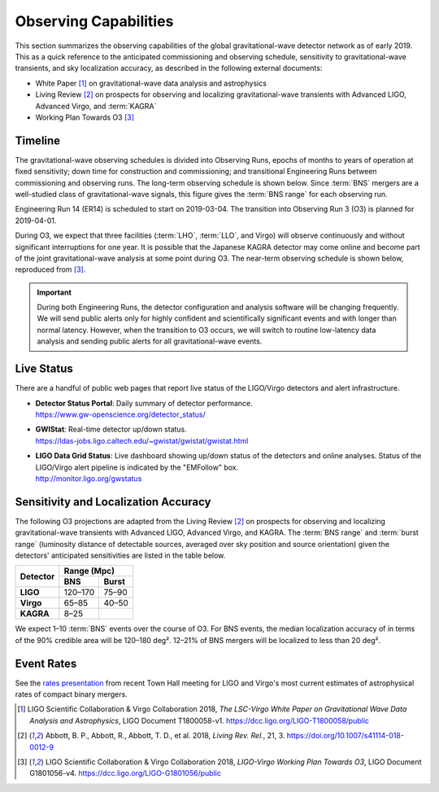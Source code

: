Observing Capabilities
======================

This section summarizes the observing capabilities of the global
gravitational-wave detector network as of early 2019. This as a quick reference
to the anticipated commissioning and observing schedule, sensitivity to
gravitational-wave transients, and sky localization accuracy, as described in
the following external documents:

* White Paper [#WhitePaper]_ on gravitational-wave data analysis and
  astrophysics
* Living Review [#LivingReview]_ on prospects for observing and localizing
  gravitational-wave transients with Advanced LIGO, Advanced Virgo, and
  :term:`KAGRA`
* Working Plan Towards O3 [#WorkingPlanTowardsO3]_

Timeline
--------

The gravitational-wave observing schedules is divided into Observing Runs,
epochs of months to years of operation at fixed sensitivity; down time for
construction and commissioning; and transitional Engineering Runs between
commissioning and observing runs. The long-term observing schedule is shown
below. Since :term:`BNS` mergers are a well-studied class of gravitational-wave
signals, this figure gives the :term:`BNS range` for each observing run.

.. image:: https://media.springernature.com/original/springer-static/image/art%3A10.1007%2Fs41114-018-0012-9/MediaObjects/41114_2018_12_Fig2_HTML.gif
   :alt: Long-term observing schedule

Engineering Run 14 (ER14) is scheduled to start on 2019-03-04. The transition
into Observing Run 3 (O3) is planned for 2019-04-01.

During O3, we expect that three facilities (:term:`LHO`, :term:`LLO`, and
Virgo) will observe continuously and without significant interruptions for one
year. It is possible that the Japanese KAGRA detector may come online and
become part of the joint gravitational-wave analysis at some point during O3.
The near-term observing schedule is shown below, reproduced from
[#WorkingPlanTowardsO3]_.

.. image:: _static/G1801056-v4.png
   :alt: Current observing schedule

.. important::
   During both Engineering Runs, the detector configuration and analysis
   software will be changing frequently. We will send public alerts only for
   highly confident and scientifically significant events and with longer than
   normal latency. However, when the transition to O3 occurs, we will switch to
   routine low-latency data analysis and sending public alerts for all
   gravitational-wave events.

Live Status
-----------

There are a handful of public web pages that report live status of the
LIGO/Virgo detectors and alert infrastructure.

*  | **Detector Status Portal**: Daily summary of detector performance.
   | https://www.gw-openscience.org/detector_status/

*  | **GWIStat**: Real-time detector up/down status.
   | https://ldas-jobs.ligo.caltech.edu/~gwistat/gwistat/gwistat.html

*  | **LIGO Data Grid Status**: Live dashboard showing up/down status of the
     detectors and online analyses. Status of the LIGO/Virgo alert pipeline is
     indicated by the "EMFollow" box.
   | http://monitor.ligo.org/gwstatus

Sensitivity and Localization Accuracy
-------------------------------------

The following O3 projections are adapted from the Living Review
[#LivingReview]_ on prospects for observing and localizing gravitational-wave
transients with Advanced LIGO, Advanced Virgo, and KAGRA. The :term:`BNS range`
and :term:`burst range` (luminosity distance of detectable sources, averaged
over sky position and source orientation) given the detectors' anticipated
sensitivities are listed in the table below.

+-----------+-----------+-----------+
| Detector  | Range (Mpc)           |
|           +-----------+-----------+
|           | BNS       | Burst     |
+===========+===========+===========+
| **LIGO**  | 120–170   | 75–90     |
+-----------+-----------+-----------+
| **Virgo** | 65–85     | 40–50     |
+-----------+-----------+-----------+
| **KAGRA** | 8–25      |           |
+-----------+-----------+-----------+

We expect 1–10 :term:`BNS` events over the course of O3. For BNS events, the
median localization accuracy of in terms of the 90% credible area will be
120–180 deg². 12–21% of BNS mergers will be localized to less than 20 deg².

Event Rates
-----------

See the `rates presentation`_ from recent Town Hall meeting for LIGO and
Virgo's most current estimates of astrophysical rates of compact binary mergers.

.. |LRR| replace:: *Living Rev. Rel.*

.. [#WhitePaper]
   LIGO Scientific Collaboration & Virgo Collaboration 2018, *The LSC-Virgo
   White Paper on Gravitational Wave Data Analysis and Astrophysics*, LIGO
   Document T1800058-v1.
   https://dcc.ligo.org/LIGO-T1800058/public

.. [#LivingReview]
   Abbott, B. P., Abbott, R., Abbott, T. D., et al. 2018, |LRR|, 21, 3.
   https://doi.org/10.1007/s41114-018-0012-9

.. [#WorkingPlanTowardsO3]
   LIGO Scientific Collaboration & Virgo Collaboration 2018, *LIGO-Virgo
   Working Plan Towards O3*, LIGO Document G1801056-v4.
   https://dcc.ligo.org/LIGO-G1801056/public

.. _`rates presentation`: https://wiki.gw-astronomy.org/pub/OpenLVEM/TownHallMeetings2018/O3_rates_amsterdam.pdf
